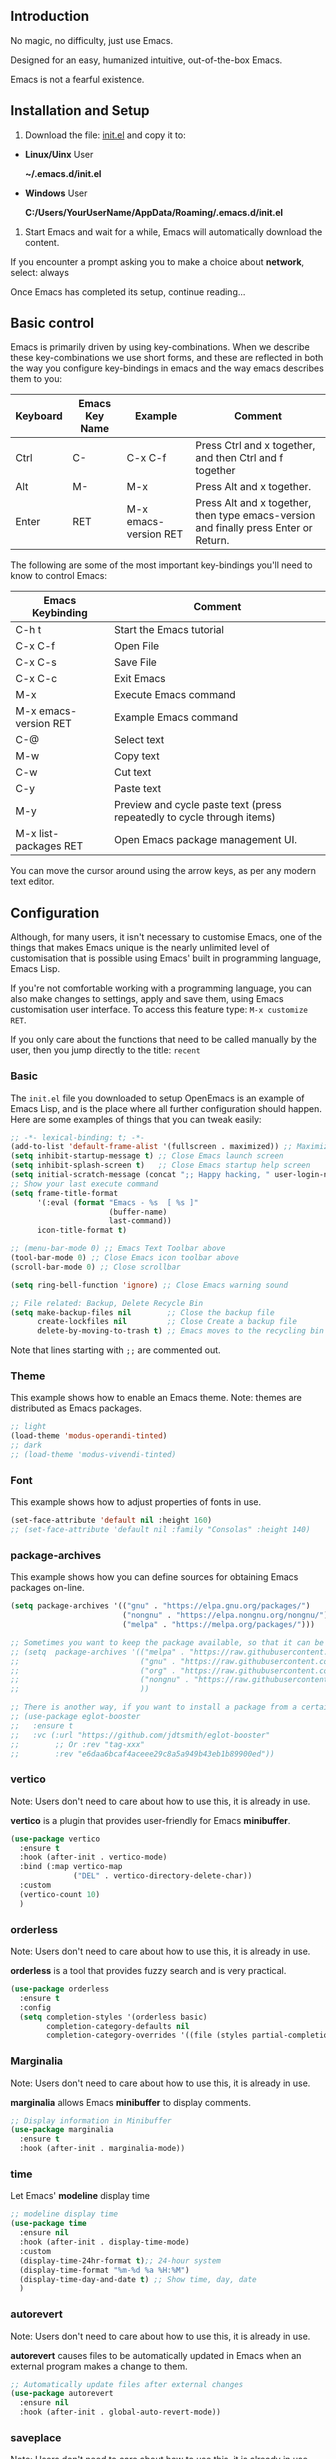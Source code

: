 ** Introduction
No magic, no difficulty, just use Emacs.

Designed for an easy, humanized intuitive, out-of-the-box Emacs.

Emacs is not a fearful existence.

[[./preview.png]]

** Installation and Setup

1. Download the file: [[https://github.com/ISouthRain/OpenEmacs/blob/master/init.el][init.el]] and copy it to:

- *Linux/Uinx* User

    *~/.emacs.d/init.el*

- *Windows* User

    *C:/Users/YourUserName/AppData/Roaming/.emacs.d/init.el*

2. Start Emacs and wait for a while, Emacs will automatically download the content.

If you encounter a prompt asking you to make a choice about  *network*,  select: always

Once Emacs has completed its setup, continue reading...

** Basic control
Emacs is primarily driven by using key-combinations.  When we describe these key-combinations we use short forms, and these are reflected in both the way you configure key-bindings in emacs and the way emacs describes them to you:

|----------+----------------+-----------------------+--------------------------------------------------------------------------------------|
| Keyboard | Emacs Key Name | Example               | Comment                                                                              |
|----------+----------------+-----------------------+--------------------------------------------------------------------------------------|
| Ctrl     | C-             | C-x C-f               | Press Ctrl and x together, and then Ctrl and f together                              |
| Alt      | M-             | M-x                   | Press Alt and x together.                                                            |
| Enter    | RET            | M-x emacs-version RET | Press Alt and x together, then type emacs-version and finally press Enter or Return. |
|----------+----------------+-----------------------+--------------------------------------------------------------------------------------|

The following are some of the most important key-bindings you'll need to know to control Emacs:

|-----------------------+------------------------------------------------------------------------|
| Emacs Keybinding      | Comment                                                                |
|-----------------------+------------------------------------------------------------------------|
| C-h t                 | Start the Emacs tutorial                                               |
| C-x C-f               | Open File                                                              |
| C-x C-s               | Save File                                                              |
| C-x C-c               | Exit Emacs                                                             |
| M-x                   | Execute Emacs command                                                  |
| M-x emacs-version RET | Example Emacs command                                                  |
| C-@                   | Select text                                                            |
| M-w                   | Copy text                                                              |
| C-w                   | Cut text                                                               |
| C-y                   | Paste text                                                             |
| M-y                   | Preview and cycle paste text (press repeatedly to cycle through items) |
| M-x list-packages RET | Open Emacs package management UI.                                      |
|-----------------------+------------------------------------------------------------------------|

You can move the cursor around using the arrow keys, as per any modern text editor.  

** Configuration

Although, for many users, it isn't necessary to customise Emacs, one of the things that makes Emacs unique is the nearly unlimited level of customisation that is possible using Emacs' built in programming language, Emacs Lisp.

If you're not comfortable working with a programming language, you can also make changes to settings, apply and save them, using Emacs customisation user interface.  To access this feature type: ~M-x customize RET~. 

If you only care about the functions that need to be called manually by the user, then you jump directly to the title: =recent=

*** Basic
The ~init.el~ file you downloaded to setup OpenEmacs is an example of Emacs Lisp, and is the place where all further configuration should happen.  Here are some examples of things that you can tweak easily:

#+begin_src emacs-lisp :tangle init.el
;; -*- lexical-binding: t; -*-
(add-to-list 'default-frame-alist '(fullscreen . maximized)) ;; Maximize window after starting Emacs
(setq inhibit-startup-message t) ;; Close Emacs launch screen
(setq inhibit-splash-screen t)   ;; Close Emacs startup help screen
(setq initial-scratch-message (concat ";; Happy hacking, " user-login-name " - Emacs \u2665 you!\n\n"))
;; Show your last execute command
(setq frame-title-format
      '(:eval (format "Emacs - %s  [ %s ]"
                      (buffer-name)
                      last-command))
      icon-title-format t)

;; (menu-bar-mode 0) ;; Emacs Text Toolbar above
(tool-bar-mode 0) ;; Close Emacs icon toolbar above
(scroll-bar-mode 0) ;; Close scrollbar

(setq ring-bell-function 'ignore) ;; Close Emacs warning sound

;; File related: Backup, Delete Recycle Bin
(setq make-backup-files nil        ;; Close the backup file
      create-lockfiles nil         ;; Close Create a backup file
      delete-by-moving-to-trash t) ;; Emacs moves to the recycling bin when deleting files
#+end_src

Note that lines starting with ~;;~ are commented out.

*** Theme

This  example shows how to enable an Emacs theme.  Note: themes are distributed as Emacs packages.

#+begin_src emacs-lisp :tangle init.el
;; light
(load-theme 'modus-operandi-tinted)
;; dark
;; (load-theme 'modus-vivendi-tinted)
#+end_src

*** Font

This example shows how to adjust properties of fonts in use. 
#+begin_src emacs-lisp :tangle init.el
(set-face-attribute 'default nil :height 160)
;; (set-face-attribute 'default nil :family "Consolas" :height 140)
#+end_src

*** package-archives
This example shows  how you can define sources for obtaining Emacs packages on-line.
#+begin_src emacs-lisp :tangle init.el
(setq package-archives '(("gnu" . "https://elpa.gnu.org/packages/")
                         ("nongnu" . "https://elpa.nongnu.org/nongnu/")
                         ("melpa" . "https://melpa.org/packages/")))

;; Sometimes you want to keep the package available, so that it can be fixed in a certain version forever.
;; (setq  package-archives '(("melpa" . "https://raw.githubusercontent.com/d12frosted/elpa-mirror/5a83cbae8df2c23a24b1509bfe808f6a89e5a645/melpa/");; 2025-07-20 8:00
;;                           ("gnu" . "https://raw.githubusercontent.com/d12frosted/elpa-mirror/5a83cbae8df2c23a24b1509bfe808f6a89e5a645/gnu/");; 2025-07-20 8:00
;;                           ("org" . "https://raw.githubusercontent.com/d12frosted/elpa-mirror/5a83cbae8df2c23a24b1509bfe808f6a89e5a645/org/");; 2025-07-20 8:00
;;                           ("nongnu" . "https://raw.githubusercontent.com/d12frosted/elpa-mirror/5a83cbae8df2c23a24b1509bfe808f6a89e5a645/nongnu/");; 2025-07-20 8:00
;;                           ))

;; There is another way, if you want to install a package from a certain git repo, you can use the :vc syntax.
;; (use-package eglot-booster
;;   :ensure t
;;   :vc (:url "https://github.com/jdtsmith/eglot-booster"
;;        ;; Or :rev "tag-xxx"
;;        :rev "e6daa6bcaf4aceee29c8a5a949b43eb1b89900ed"))
#+end_src

*** vertico
Note: Users don't need to care about how to use this, it is already in use.

*vertico* is a plugin that provides user-friendly for Emacs *minibuffer*.
#+begin_src emacs-lisp :tangle init.el
(use-package vertico
  :ensure t
  :hook (after-init . vertico-mode)
  :bind (:map vertico-map
              ("DEL" . vertico-directory-delete-char))
  :custom
  (vertico-count 10)
  )
#+end_src

*** orderless
Note: Users don't need to care about how to use this, it is already in use.

*orderless* is a tool that provides fuzzy search and is very practical.
#+begin_src emacs-lisp :tangle init.el
(use-package orderless
  :ensure t
  :config
  (setq completion-styles '(orderless basic)
        completion-category-defaults nil
        completion-category-overrides '((file (styles partial-completion)))))
#+end_src

*** Marginalia
Note: Users don't need to care about how to use this, it is already in use.

*marginalia* allows Emacs *minibuffer* to display comments.
#+begin_src emacs-lisp :tangle init.el
;; Display information in Minibuffer
(use-package marginalia
  :ensure t
  :hook (after-init . marginalia-mode))
#+end_src

*** time
Let Emacs' *modeline* display time
#+begin_src emacs-lisp :tangle init.el
;; modeline display time
(use-package time
  :ensure nil
  :hook (after-init . display-time-mode)
  :custom
  (display-time-24hr-format t);; 24-hour system
  (display-time-format "%m-%d %a %H:%M")
  (display-time-day-and-date t) ;; Show time, day, date
  )
#+end_src

*** autorevert
Note: Users don't need to care about how to use this, it is already in use.

*autorevert* causes files to be automatically updated in Emacs when an external program makes a change to them.
#+begin_src emacs-lisp :tangle init.el
;; Automatically update files after external changes
(use-package autorevert
  :ensure nil
  :hook (after-init . global-auto-revert-mode))
#+end_src

*** saveplace
Note: Users don't need to care about how to use this, it is already in use.

*saveplace*  will automatically restore your location in the file to where you were in the file last time to opened it.
#+begin_src emacs-lisp :tangle init.el
;; Where the cursor is located before saving each file
(use-package saveplace
  :ensure nil
  :hook (after-init . save-place-mode)
  :custom
  (save-place-file "~/.emacs.d/places"))
#+end_src

*** which-key
Note: Users don't need to care about how to use this, it is already in use.

*which-key* can help the user indicate what functions your next key will perform.
#+begin_src emacs-lisp :tangle init.el
(use-package which-key
  :ensure nil
  :if (>= emacs-major-version 30)
  :diminish
  :hook (window-setup . which-key-mode))
#+end_src

*** tab-line
Note: Users don't need to care about how to use this, it is already in use.

Show the buffer names as a row of tabs at the top of the window.
#+begin_src emacs-lisp :tangle init.el
(use-package tab-line
  :ensure nil
  :hook (window-setup . global-tab-line-mode))
#+end_src

*** elec-pair
Note: Users don't need to care about how to use this, it is already in use.

~elec-pair~ is an Emacs tool for automatically pairing parentheses.

You might find it strange that even parentheses completion needs to be enabled;
this is thanks to Emacs being fully customizable by users according to their personal preferences.
#+begin_src emacs-lisp :tangle init.el
(use-package elec-pair
  :ensure nil
  :hook (after-init . electric-pair-mode))
#+end_src

*** company
Note: Users don't need to care about how to use this, it is already in use.

~company~ is a complete framework for Emacs.

~C-g~ to quit complete.
#+begin_src emacs-lisp :tangle init.el
(use-package company
  :ensure t
  :hook (after-init . global-company-mode)
  :custom
  (company-idle-delay 0)
  (company-minimum-prefix-length 2))
#+end_src

*** recentf
*recentf* will automatically record the file you open, making it easier to open it next time.

To open a file from the list of recently opened files type ~M-x recentf RET~
#+begin_src emacs-lisp :tangle init.el
(use-package recentf
  :ensure nil
  :hook (after-init . recentf-mode)
  :custom
  (recentf-filename-handlers '(abbreviate-file-name))
  (recentf-max-saved-items 400)
  (recentf-max-menu-items 400)
  (recentf-save-file "~/.emacs.d/recentf")
  :config
  (recentf-cleanup))
#+end_src

*** undo/redo
Note: Users don't need to care about how to use this, it is already in use.

~undo-fu~ is an Emacs tool that persistently saves your editing history.
| Call                  | Key | Comment |
|-----------------------+-----+---------|
| M-x undo-fu-only-undo | C-/ | Undo    |
| M-x undo-fu-only-redo | C-? | Redo    |
#+begin_src emacs-lisp :tangle init.el
(use-package undo-fu
  :ensure t
  :bind
  (([remap undo-redo] . undo-fu-only-redo)
   ([remap undo] . undo-fu-only-undo))
  :custom
  (undo-limit 67108864) ; 64mb.
  (undo-strong-limit 100663296) ; 96mb.
  (undo-outer-limit 1006632960) ; 960mb.
  )
(use-package undo-fu-session
  :ensure t
  :hook (after-init . undo-fu-session-global-mode)
  :custom
  (undo-fu-session-directory "~/.emacs.d/undo-fu-session")
  (undo-fu-session-compression 'nil) ;; Default `Emacs builtin`, You Can use ==> BZip2/GZip/XZ/Z-Standrad
  )
#+end_src

*** project

*project* automatically detects the root-folder of project that uses source-control (e.g. git or subversion). Within such a project you can search for the entire project content with the following commands and key-bindings:

| Key    | Func                                                                  | Comment                              |
|--------+-----------------------------------------------------------------------+--------------------------------------|
| C-x pf | project-find-file                                                     | Search Project File                  |
| C-x pd | project-find-dir                                                      | Search Project Directory             |
| C-x pb | project-switch-to-buffer                                              | Search Project buffer                |
| C-x pg | project-find-regexp                                                   | Search Project text                  |
|--------+-----------------------------------------------------------------------+--------------------------------------|
| C-x pr | project-query-replace-regexp                                          | Project replace text                 |
|        | (It is recommended to use the next title: `deadgrep` instead of this) | (Maybe Windows system failed to use) |
|--------+-----------------------------------------------------------------------+--------------------------------------|
| C-x pc | project-compile                                                       | Run Project compile(e.g. make)       |
| ...... | ......                                                                | ......                               |

#+begin_src emacs-lisp :tangle init.el
(use-package project
  :ensure nil)
#+end_src

*** deadgrep
*deadgrep* is a tool for searching/replacing text with the help of *ripgrep*.

To use *deadgrep*, you must install: [[https://github.com/BurntSushi/ripgrep][GitHub - BurntSushi/ripgrep: ripgrep recursively searches directories for a r...]]

| Key    | Func     | Comment       |
|--------+----------+---------------|
| C-x pg | deadgrep | Search/Replace Text |

If you want to find and replace certain text in all files under the project, then you can:

1. *C-x pg* Enter text to search (replace) and then *Enter*
2. Use *C-x C-q* to switch read-only/write method, directly modify content, all files can be modified
3. Then observe whether the file/buffer content of your project has changed

#+begin_src emacs-lisp :tangle init.el
(use-package deadgrep
  :ensure t
  :bind
  (([remap project-find-regexp] . deadgrep)))
#+end_src

*** consult
*consult* is a collection of various tool commands for Emacs.

*consult* provides preview/extension/visualization functions for these tool commands.

Discover *consult* is unique:
1. First open two files/buffers
2. Call: *M-x switch-to-buffer RET* and observe
3. Call: *M-x consult-buffer RET* and you will find that *consult* comes with the *preview*

The following *consult-xxxx* is a common function, and you can explore it slowly. It doesn’t matter if you don’t care.
| Command             | Comment                                                            |
|---------------------+--------------------------------------------------------------------|
| consult-line        | Search the text of the current buffer                              |
| consult-recent-file | Search and open the recently opened file, similar to `M-x recentf` |
| consult-ripgrep     | Use `ripgrep` to search for (item) text, similar to `deadgrep`     |
| consult-imenu       | Search for the symbol/function/title of the current file           |
| .......             | ......                                                             |
#+begin_src emacs-lisp :tangle init.el
(use-package consult
  :ensure t
  :bind
  (([remap imenu] . consult-imenu)
   ([remap switch-to-buffer] . consult-buffer)
   ([remap switch-to-buffer-other-window] . consult-buffer-other-window)
   ([remap switch-to-buffer-other-frame] . consult-buffer-other-frame)
   ("M-g M-g" . consult-line)
   ("M-g g" . consult-goto-line)
   ([remap bookmark-jump] . freedom/consult-bookmark)
   ([remap repeat-complex-command] . consult-complex-command)
   ([remap yank-pop] . consult-yank-pop)
   ([remap Info-search] . consult-info)
   ("C-c cf" . consult-recent-file)
   ("C-c cF" . consult-flymake)
   ("C-c cg" . consult-grep)
   ("C-c cG" . consult-line-multi)
   ("C-c ck" . consult-kmacro)
   ("C-c cl" . consult-locate)
   ("C-c co" . consult-outline)
   ("C-c cr" . consult-ripgrep)
   :map isearch-mode-map
   ("C-c h" . consult-isearch-history)
   :map minibuffer-local-map
   ("C-c h" . consult-history)
   :map org-mode-map
   ([remap imenu] . consult-outline))
  :custom
  (register-preview-delay 0.5)
  (register-preview-function #'consult-register-format)
  (xref-search-program 'ripgrep)
  (xref-show-xrefs-function #'consult-xref)
  (xref-show-definitions-function #'consult-xref)
  (consult-preview-key 'any) ;; Preview content, can be set to buttons
  (consult-async-refresh-delay 1.0) ;; Prevent Emacs from being stuck by using external programs, for example: consult-ripgrep
  (consult-async-min-input 2) ;; Start searching at the minimum number of characters
  (consult-narrow-key "?") ;; Optional module buttons
  :config

  ;; Support Windows system `everythine.exe` software search file to use `conslut-locate`
  (when (and (eq system-type 'windows-nt))
    (setq consult-locate-args (encode-coding-string "es.exe -i -p -r" 'gbk)))

  ;; Disable preview of certain features
  (defmacro +no-consult-preview (&rest cmds)
    `(consult-customize ,@cmds :preview-key "M-."))
  (+no-consult-preview
   consult-ripgrep consult-git-grep consult-grep
   consult-bookmark consult-recent-file
   consult--source-recent-file consult--source-project-recent-file consult--source-bookmark)
  )
#+end_src

* Coding in Emacs
Here we will introduce you to how to code in Emacs.

** LSP (Language Server Protocol)

*LSP* is a protocol that allows editors and IDE's like Emacs to talk to a language-specific service that understands the structure of the programming language and can provide navigation, code documentation, introspection, refactoring support and other actions and information.  By externalising this functionality the same LSP server can be used by Emacs as is provided for VS Code, NeoVim or any other environment that supports LSP.

LSP is very lightweight, and the corresponding service programs of each programming language in LSP are different. To support a programming language, you only need to have the corresponding service programs.

Emacs's built-in LSP manager is called *eglot*, which is used to start the service.

If use *consult*, When you write the code, try to run it: *consult-imenu*, *consult-flymake*, You will find surprises!

| Key   | Cmmand                | Comment          |
|-------+-----------------------+------------------|
| M-.   | xref-find-definitions | Go to definition |
| M-,   | xref-go-back          | Back             |
| C-M-, | xref-go-forward       | Forward          |
| M-?   | xref-find-references  | Find references  |

#+begin_src emacs-lisp :tangle init.el
(use-package eglot
  :ensure nil
  :if (>= emacs-major-version 29)
  :hook
  (eglot-managed-mode . (lambda () (eglot-inlay-hints-mode -1)));; No prompt is displayed
  :hook
  ;; NOTE: Please add your programming language here
  ((c-mode c-ts-mode c++-mode c++-ts-mode rust-mode rust-ts-mode) . eglot-ensure)
  :bind (:map eglot-mode-map
              ("C-c la" . eglot-code-actions) ;; Automatically write/repair code.
              ("C-c lr" . eglot-rename)
              ("C-c lf" . eglot-format) ;; Format current buffer
              ("C-c lc" . eglot-reconnect)
              ("C-c ld" . eldoc)) ;; view document
  :custom
  (eglot-autoshutdown t) ;; Automatically stop after closing all projects buffer
  (eglot-report-progress nil);; Hide all eglot event buffers
  :config
  (setq eglot-stay-out-of '(company));; No other complementary backend options are changed
  )
#+end_src

*** LSP Example for the C Programming Language
Let's say you're writing a program in C.  You'll need to download the LSP program corresponding to C language: *clangd* ==> [[https://github.com/clangd/clangd/releases][Releases · clangd/clangd · GitHub]]

clangd parses your code based on a configuration within the file: ~compile_commands.json~

If you're using Make or Cmake, you should be able find instructions  on how to generate ~compile_commands.json~ for your project at compile time, with a quick internet search.

If your project is not using Make or Cmake,  and you don't already have a ~compile_commands.json~, then you can use this method to generate it automatically:

1. *M-x freedom/compile-commands-json RET*
2. Select Project root dir
3. Don't worry, this command will not execute any compilation commands, it will only write the generated gcc compile command to =compile_commands.json= file

Note: If you are writing other programming languages, this may be different, for example, rust does not require =compile_commands.json= at all, rust only requires *rust-analyzer*.
#+begin_src emacs-lisp :tangle init.el
(defun freedom/compile-commands-json ()
  "Generate compile_commands.json for all .c/.C files in the selected directory.
Includes all directories containing .h/.H files as -I include paths."
  (interactive)
  (let* ((root (read-directory-name "Select project root: "))
         (c-files (directory-files-recursively root "\\.\\(c\\|C\\)$"))
         (h-dirs (let ((hs (directory-files-recursively root "\\.\\(h\\|H\\)$"))
                       (dirs '()))
                   (dolist (h hs)
                     (let ((dir (file-relative-name (file-name-directory h) root)))
                       (unless (member dir dirs)
                         (push dir dirs))))
                   dirs))
         (json-file (expand-file-name "compile_commands.json" root))
         (command-entries '()))

    ;; Construct the compile_commands.json project for each c file
    (dolist (c-file c-files)
      (let* ((rel-file (file-relative-name c-file root))
             (obj-file (concat (file-name-sans-extension rel-file) ".o"))
             (args (append
                    '("gcc" "-o")
                    (list obj-file "-g")
                    (mapcar (lambda (dir) (concat "-I" dir)) h-dirs)
                    (list rel-file)))
             (entry `(("directory" . ,(expand-file-name root))
                      ("arguments" . ,args)
                      ("file" . ,rel-file))))
        (push entry command-entries)))

    ;; Write JSON to compile_commands.json file
    (with-temp-file json-file
      (insert (json-encode command-entries)))
    (message "compile_commands.json generated at: %s" json-file)))
#+end_src

* Writing
** Org-mode
Org-mode is a writing tool (and *much*, *much* more), please go to the official website to learn more: [[https://orgmode.org/][Org mode for GNU Emacs]]
#+begin_src emacs-lisp :tangle init.el
(use-package org
  :ensure nil)
#+end_src

* How to use `README.org` generate `init.el` configure
~README.org~ is an org-mode file that users can modify to directly generate the ~init.el~ configuration.

Call ~M-x org-babel-tangle RET~ in the ~README.org~ file will generate ~init.el~.
